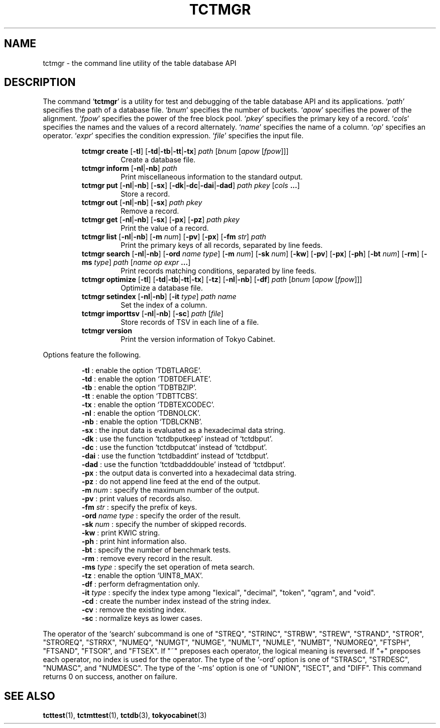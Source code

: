 .TH "TCTMGR" 1 "2009-10-13" "Man Page" "Tokyo Cabinet"

.SH NAME
tctmgr \- the command line utility of the table database API

.SH DESCRIPTION
.PP
The command `\fBtctmgr\fR' is a utility for test and debugging of the table database API and its applications.  `\fIpath\fR' specifies the path of a database file.  `\fIbnum\fR' specifies the number of buckets.  `\fIapow\fR' specifies the power of the alignment.  `\fIfpow\fR' specifies the power of the free block pool.  `\fIpkey\fR' specifies the primary key of a record.  `\fIcols\fR' specifies the names and the values of a record alternately.  `\fIname\fR' specifies the name of a column.  `\fIop\fR' specifies an operator.  `\fIexpr\fR' specifies the condition expression.  `\fIfile\fR' specifies the input file.
.PP
.RS
.br
\fBtctmgr create \fR[\fB\-tl\fR]\fB \fR[\fB\-td\fR|\fB\-tb\fR|\fB\-tt\fR|\fB\-tx\fR]\fB \fIpath\fB \fR[\fB\fIbnum\fB \fR[\fB\fIapow\fB \fR[\fB\fIfpow\fB\fR]\fB\fR]\fB\fR]\fB\fR
.RS
Create a database file.
.RE
.br
\fBtctmgr inform \fR[\fB\-nl\fR|\fB\-nb\fR]\fB \fIpath\fB\fR
.RS
Print miscellaneous information to the standard output.
.RE
.br
\fBtctmgr put \fR[\fB\-nl\fR|\fB\-nb\fR]\fB \fR[\fB\-sx\fR]\fB \fR[\fB\-dk\fR|\fB\-dc\fR|\fB\-dai\fR|\fB\-dad\fR]\fB \fIpath\fB \fIpkey\fB \fR[\fB\fIcols\fB ...\fR]\fB\fR
.RS
Store a record.
.RE
.br
\fBtctmgr out \fR[\fB\-nl\fR|\fB\-nb\fR]\fB \fR[\fB\-sx\fR]\fB \fIpath\fB \fIpkey\fB\fR
.RS
Remove a record.
.RE
.br
\fBtctmgr get \fR[\fB\-nl\fR|\fB\-nb\fR]\fB \fR[\fB\-sx\fR]\fB \fR[\fB\-px\fR]\fB \fR[\fB\-pz\fR]\fB \fIpath\fB \fIpkey\fB\fR
.RS
Print the value of a record.
.RE
.br
\fBtctmgr list \fR[\fB\-nl\fR|\fB\-nb\fR]\fB \fR[\fB\-m \fInum\fB\fR]\fB \fR[\fB\-pv\fR]\fB \fR[\fB\-px\fR]\fB \fR[\fB\-fm \fIstr\fB\fR]\fB \fIpath\fB\fR
.RS
Print the primary keys of all records, separated by line feeds.
.RE
.br
\fBtctmgr search \fR[\fB\-nl\fR|\fB\-nb\fR]\fB \fR[\fB\-ord \fIname\fB \fItype\fB\fR]\fB \fR[\fB\-m \fInum\fB\fR]\fB \fR[\fB\-sk \fInum\fB\fR]\fB \fR[\fB\-kw\fR]\fB \fR[\fB\-pv\fR]\fB \fR[\fB\-px\fR]\fB \fR[\fB\-ph\fR]\fB \fR[\fB\-bt \fInum\fB\fR]\fB \fR[\fB\-rm\fR]\fB \fR[\fB\-ms \fItype\fB\fR]\fB \fIpath\fB \fR[\fB\fIname\fB \fIop\fB \fIexpr\fB ...\fR]\fB\fR
.RS
Print records matching conditions, separated by line feeds.
.RE
.br
\fBtctmgr optimize \fR[\fB\-tl\fR]\fB \fR[\fB\-td\fR|\fB\-tb\fR|\fB\-tt\fR|\fB\-tx\fR]\fB \fR[\fB\-tz\fR]\fB \fR[\fB\-nl\fR|\fB\-nb\fR]\fB \fR[\fB\-df\fR]\fB \fIpath\fB \fR[\fB\fIbnum\fB \fR[\fB\fIapow\fB \fR[\fB\fIfpow\fB\fR]\fB\fR]\fB\fR]\fB\fR
.RS
Optimize a database file.
.RE
.br
\fBtctmgr setindex \fR[\fB\-nl\fR|\fB\-nb\fR]\fB \fR[\fB\-it \fItype\fB\fR]\fB \fIpath\fB \fIname\fB\fR
.RS
Set the index of a column.
.RE
.br
\fBtctmgr importtsv \fR[\fB\-nl\fR|\fB\-nb\fR]\fB \fR[\fB\-sc\fR]\fB \fIpath\fB \fR[\fB\fIfile\fB\fR]\fB\fR
.RS
Store records of TSV in each line of a file.
.RE
.br
\fBtctmgr version\fR
.RS
Print the version information of Tokyo Cabinet.
.RE
.RE
.PP
Options feature the following.
.PP
.RS
\fB\-tl\fR : enable the option `TDBTLARGE'.
.br
\fB\-td\fR : enable the option `TDBTDEFLATE'.
.br
\fB\-tb\fR : enable the option `TDBTBZIP'.
.br
\fB\-tt\fR : enable the option `TDBTTCBS'.
.br
\fB\-tx\fR : enable the option `TDBTEXCODEC'.
.br
\fB\-nl\fR : enable the option `TDBNOLCK'.
.br
\fB\-nb\fR : enable the option `TDBLCKNB'.
.br
\fB\-sx\fR : the input data is evaluated as a hexadecimal data string.
.br
\fB\-dk\fR : use the function `tctdbputkeep' instead of `tctdbput'.
.br
\fB\-dc\fR : use the function `tctdbputcat' instead of `tctdbput'.
.br
\fB\-dai\fR : use the function `tctdbaddint' instead of `tctdbput'.
.br
\fB\-dad\fR : use the function `tctdbadddouble' instead of `tctdbput'.
.br
\fB\-px\fR : the output data is converted into a hexadecimal data string.
.br
\fB\-pz\fR : do not append line feed at the end of the output.
.br
\fB\-m \fInum\fR\fR : specify the maximum number of the output.
.br
\fB\-pv\fR : print values of records also.
.br
\fB\-fm \fIstr\fR\fR : specify the prefix of keys.
.br
\fB\-ord \fIname\fR \fItype\fR\fR : specify the order of the result.
.br
\fB\-sk \fInum\fR\fR : specify the number of skipped records.
.br
\fB\-kw\fR : print KWIC string.
.br
\fB\-ph\fR : print hint information also.
.br
\fB\-bt\fR : specify the number of benchmark tests.
.br
\fB\-rm\fR : remove every record in the result.
.br
\fB\-ms \fItype\fR\fR : specify the set operation of meta search.
.br
\fB\-tz\fR : enable the option `UINT8_MAX'.
.br
\fB\-df\fR : perform defragmentation only.
.br
\fB\-it \fItype\fR\fR : specify the index type among "lexical", "decimal", "token", "qgram", and "void".
.br
\fB\-cd\fR : create the number index instead of the string index.
.br
\fB\-cv\fR : remove the existing index.
.br
\fB\-sc\fR : normalize keys as lower cases.
.br
.RE
.PP
The operator of the `search' subcommand is one of "STREQ", "STRINC", "STRBW", "STREW", "STRAND", "STROR", "STROREQ", "STRRX", "NUMEQ", "NUMGT", "NUMGE", "NUMLT", "NUMLE", "NUMBT", "NUMOREQ", "FTSPH", "FTSAND", "FTSOR", and "FTSEX".  If "~" preposes each operator, the logical meaning is reversed.  If "+" preposes each operator, no index is used for the operator.  The type of the `\-ord' option is one of "STRASC", "STRDESC", "NUMASC", and "NUMDESC".  The type of the `\-ms' option is one of "UNION", "ISECT", and "DIFF".  This command returns 0 on success, another on failure.

.SH SEE ALSO
.PP
.BR tcttest (1),
.BR tctmttest (1),
.BR tctdb (3),
.BR tokyocabinet (3)
